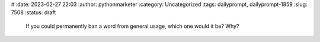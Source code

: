  
#
:date: 2023-02-27 22:03
:author: pythonmarketer
:category: Uncategorized
:tags: dailyprompt, dailyprompt-1859
:slug: 7508
:status: draft

.. raw:: html

   <figure class="wp-block-pullquote">

..

   If you could permanently ban a word from general usage, which one would it be? Why?

.. raw:: html

   </figure>
